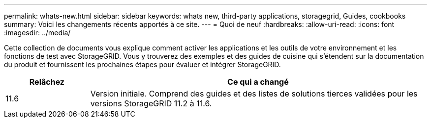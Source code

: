 ---
permalink: whats-new.html 
sidebar: sidebar 
keywords: whats new, third-party applications, storagegrid, Guides, cookbooks 
summary: Voici les changements récents apportés à ce site. 
---
= Quoi de neuf
:hardbreaks:
:allow-uri-read: 
:icons: font
:imagesdir: ../media/


[role="lead"]
Cette collection de documents vous explique comment activer les applications et les outils de votre environnement et les fonctions de test avec StorageGRID. Vous y trouverez des exemples et des guides de cuisine qui s'étendent sur la documentation du produit et fournissent les prochaines étapes pour évaluer et intégrer StorageGRID.

[cols="1a,4a"]
|===
| Relâchez | Ce qui a changé 


 a| 
11.6
 a| 
Version initiale. Comprend des guides et des listes de solutions tierces validées pour les versions StorageGRID 11.2 à 11.6.

|===